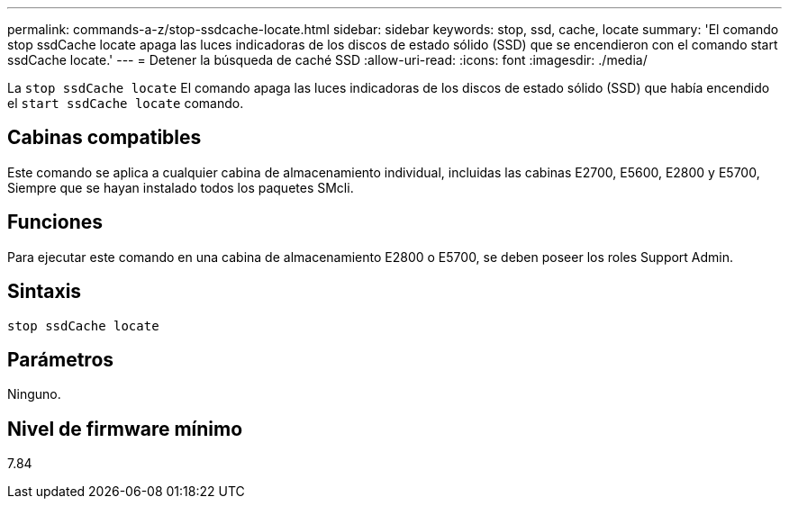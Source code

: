 ---
permalink: commands-a-z/stop-ssdcache-locate.html 
sidebar: sidebar 
keywords: stop, ssd, cache, locate 
summary: 'El comando stop ssdCache locate apaga las luces indicadoras de los discos de estado sólido (SSD) que se encendieron con el comando start ssdCache locate.' 
---
= Detener la búsqueda de caché SSD
:allow-uri-read: 
:icons: font
:imagesdir: ./media/


[role="lead"]
La `stop ssdCache locate` El comando apaga las luces indicadoras de los discos de estado sólido (SSD) que había encendido el `start ssdCache locate` comando.



== Cabinas compatibles

Este comando se aplica a cualquier cabina de almacenamiento individual, incluidas las cabinas E2700, E5600, E2800 y E5700, Siempre que se hayan instalado todos los paquetes SMcli.



== Funciones

Para ejecutar este comando en una cabina de almacenamiento E2800 o E5700, se deben poseer los roles Support Admin.



== Sintaxis

[listing]
----
stop ssdCache locate
----


== Parámetros

Ninguno.



== Nivel de firmware mínimo

7.84
